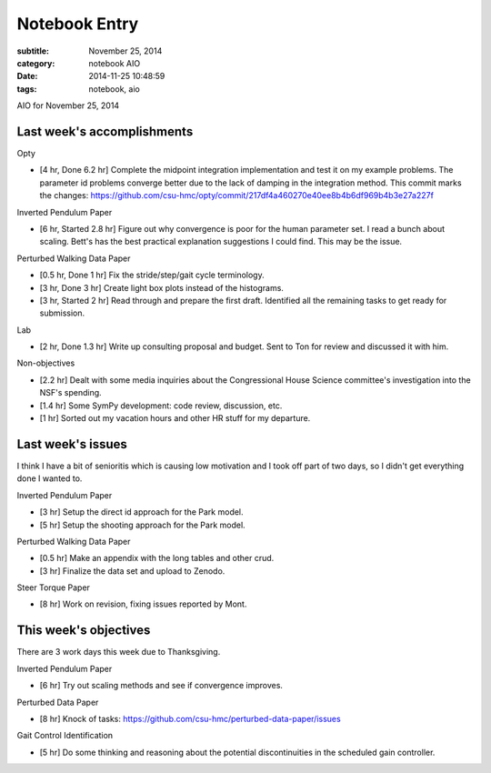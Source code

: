 ==============
Notebook Entry
==============

:subtitle: November 25, 2014
:category: notebook AIO
:date: 2014-11-25 10:48:59
:tags: notebook, aio


AIO for November 25, 2014



Last week's accomplishments
===========================

Opty

- [4 hr, Done 6.2 hr] Complete the midpoint integration implementation and test
  it on my example problems. The parameter id problems converge better due to
  the lack of damping in the integration method. This commit marks the changes:
  https://github.com/csu-hmc/opty/commit/217df4a460270e40ee8b4b6df969b4b3e27a227f

Inverted Pendulum Paper

- [6 hr, Started 2.8 hr] Figure out why convergence is poor for the human
  parameter set. I read a bunch about scaling. Bett's has the best practical
  explanation suggestions I could find. This may be the issue.

Perturbed Walking Data Paper

- [0.5 hr, Done 1 hr] Fix the stride/step/gait cycle terminology.
- [3 hr, Done 3 hr] Create light box plots instead of the histograms.
- [3 hr, Started 2 hr] Read through and prepare the first draft. Identified all
  the remaining tasks to get ready for submission.

Lab

- [2 hr, Done 1.3 hr] Write up consulting proposal and budget. Sent to Ton for
  review and discussed it with him.

Non-objectives

- [2.2 hr] Dealt with some media inquiries about the Congressional House
  Science committee's investigation into the NSF's spending.
- [1.4 hr] Some SymPy development: code review, discussion, etc.
- [1 hr] Sorted out my vacation hours and other HR stuff for my departure.

Last week's issues
==================

I think I have a bit of senioritis which is causing low motivation and I took
off part of two days, so I didn't get everything done I wanted to.

Inverted Pendulum Paper

- [3 hr] Setup the direct id approach for the Park model.
- [5 hr] Setup the shooting approach for the Park model.

Perturbed Walking Data Paper

- [0.5 hr] Make an appendix with the long tables and other crud.
- [3 hr] Finalize the data set and upload to Zenodo.

Steer Torque Paper

- [8 hr] Work on revision, fixing issues reported by Mont.

This week's objectives
======================

There are 3 work days this week due to Thanksgiving.

Inverted Pendulum Paper

- [6 hr] Try out scaling methods and see if convergence improves.

Perturbed Data Paper

- [8 hr] Knock of tasks: https://github.com/csu-hmc/perturbed-data-paper/issues

Gait Control Identification

- [5 hr] Do some thinking and reasoning about the potential discontinuities in
  the scheduled gain controller.
